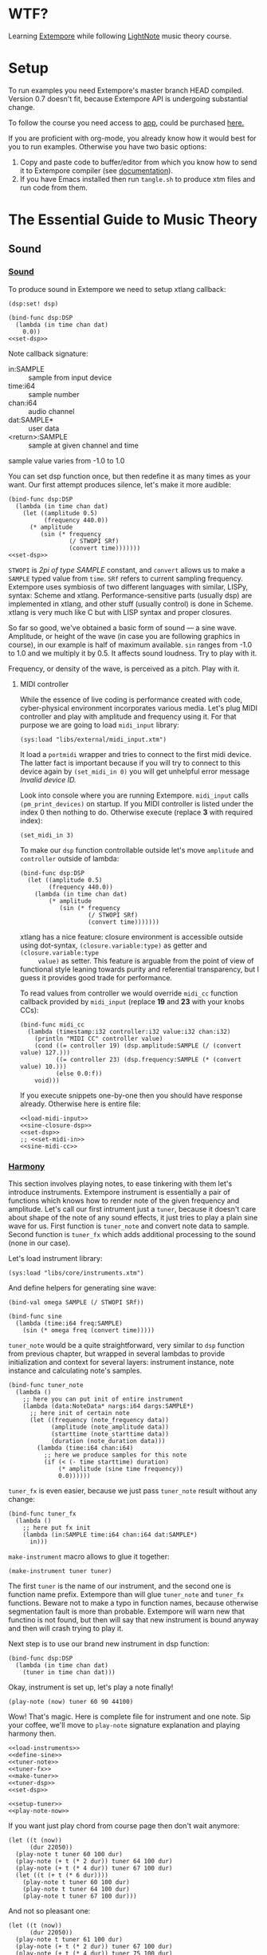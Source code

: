 * WTF?

Learning [[https://github.com/digego/extempore][Extempore]] while following [[https://www.lightnote.co/course/][LightNote]] music theory course.

* Setup

  To run examples you need Extempore's master branch HEAD compiled. Version 0.7
  doesn't fit, because Extempore API is undergoing substantial change.

  To follow the course you need access to [[https://app.lightnote.co/][app,]] could be purchased [[https://www.lightnote.co/course/?ref=sidebarpremium#buy][here.]]

  If you are proficient with org-mode, you already know how it would best for
  you to run examples. Otherwise you have two basic options:

  1. Copy and paste code to buffer/editor from which you know how to send it to
     Extempore compiler (see [[http://digego.github.io/extempore/index.html][documentation]]).
  2. If you have Emacs installed then run =tangle.sh= to produce xtm files
     and run code from them.

* The Essential Guide to Music Theory

** Sound
*** [[https://app.lightnote.co/sound][Sound]]

    To produce sound in Extempore we need to setup xtlang callback:

#+NAME: set-dsp
#+BEGIN_SRC extempore
  (dsp:set! dsp)
#+END_SRC

#+NAME: xtm/00-sound-silence.xtm
#+BEGIN_SRC extempore :tangle xtm/00-sound-silence.xtm :noweb yes :mkdirp yes :padline no
  (bind-func dsp:DSP
    (lambda (in time chan dat)
      0.0))
  <<set-dsp>>
#+END_SRC

    Note callback signature:

    - in:SAMPLE :: sample from input device
    - time:i64 :: sample number
    - chan:i64 :: audio channel
    - dat:SAMPLE* :: user data
    - <return>:SAMPLE :: sample at given channel and time

    sample value varies from -1.0 to 1.0

    You can set dsp function once, but then redefine it as many times as your
    want. Our first attempt produces silence, let's make it more audible:

#+NAME: xtm/01-sound-sine.xtm
#+BEGIN_SRC extempore :tangle xtm/01-sound-sine.xtm :noweb yes :mkdirp yes :padline no
  (bind-func dsp:DSP
    (lambda (in time chan dat)
      (let ((amplitude 0.5)
            (frequency 440.0))
        (* amplitude
           (sin (* frequency
                   (/ STWOPI SRf)
                   (convert time)))))))
  <<set-dsp>>
#+END_SRC

    =STWOPI= is /2pi of type SAMPLE/ constant, and =convert= allows us to make a
    =SAMPLE= typed value from =time=. =SRf= refers to current sampling frequency.
    Extempore uses symbiosis of two different languages with similar, LISPy,
    syntax: Scheme and xtlang. Performance-sensitive parts (usually dsp) are
    implemented in xtlang, and other stuff (usually control) is done in Scheme.
    xtlang is very much like C but with LISP syntax and proper closures.

    So far so good, we've obtained a basic form of sound — a sine wave.
    Amplitude, or height of the wave (in case you are following graphics in
    course), in our example is half of maximum available. =sin= ranges from -1.0
    to 1.0 and we multiply it by 0.5. It affects sound loudness. Try to play with
    it.

    Frequency, or density of the wave, is perceived as a pitch. Play with it.

**** MIDI controller

     While the essence of live coding is performance created with code,
     cyber-physical environment incorporates various media. Let's plug MIDI
     controller and play with amplitude and frequency using it. For that purpose
     we are going to load =midi_input= library:

#+NAME: load-midi-input
#+BEGIN_SRC extempore
  (sys:load "libs/external/midi_input.xtm")
#+END_SRC

     It load a =portmidi= wrapper and tries to connect to the first midi device.
     The latter fact is important because if you will try to connect to this
     device again by =(set_midi_in 0)= you will get unhelpful error message
     /Invalid device ID./

     Look into console where you are running Extempore. =midi_input= calls
     =(pm_print_devices)= on startup. If you MIDI controller is listed under the
     index 0 then nothing to do. Otherwise execute (replace *3* with required index):

#+NAME: set-midi-in
#+BEGIN_SRC extempore
  (set_midi_in 3)
#+END_SRC

     To make our =dsp= function controllable outside let's move =amplitude= and
     =controller= outside of lambda:

#+NAME: sine-closure-dsp
#+BEGIN_SRC extempore
  (bind-func dsp:DSP
    (let ((amplitude 0.5)
          (frequency 440.0))
      (lambda (in time chan dat)
          (* amplitude
             (sin (* frequency
                     (/ STWOPI SRf)
                     (convert time)))))))
#+END_SRC

     xtlang has a nice feature: closure environment is accessible outside using
     dot-syntax, =(closure.variable:type)= as getter and =(closure.variable:type
     value)= as setter. This feature is arguable from the point of view of
     functional style leaning towards purity and referential transparency, but I
     guess it provides good trade for performance.

     To read values from controller we would override =midi_cc= function callback
     provided by =midi_input= (replace *19* and *23* with your knobs CCs):

#+NAME: sine-midi-cc
#+BEGIN_SRC extempore
  (bind-func midi_cc
    (lambda (timestamp:i32 controller:i32 value:i32 chan:i32)
      (println "MIDI CC" controller value)
      (cond ((= controller 19) (dsp.amplitude:SAMPLE (/ (convert value) 127.)))
            ((= controller 23) (dsp.frequency:SAMPLE (* (convert value) 10.)))
            (else 0.0:f))
      void)))
#+END_SRC

     If you execute snippets one-by-one then you should have response already.
     Otherwise here is entire file:

#+NAME: xtm/02-sound-sine-midi.xtm
#+BEGIN_SRC extempore :tangle xtm/02-sound-sine-midi.xtm :noweb yes :mkdirp yes :padline no
  <<load-midi-input>>
  <<sine-closure-dsp>>
  <<set-dsp>>
  ;; <<set-midi-in>>
  <<sine-midi-cc>>
#+END_SRC

*** [[https://app.lightnote.co/harmony][Harmony]]

    This section involves playing notes, to ease tinkering with them let's
    introduce instruments. Extempore instrument is essentially a pair of
    functions which knows how to render note of the given frequency and
    amplitude. Let's call our first intrument just a =tuner=, because it doesn't
    care about shape of the note of any sound effects, it just tries to play a
    plain sine wave for us. First function is =tuner_note= and
    convert note data to sample. Second function is =tuner_fx= which adds
    additional processing to the sound (none in our case).

    Let's load instrument library:

#+NAME: load-instruments
#+BEGIN_SRC extempore
  (sys:load "libs/core/instruments.xtm")
#+END_SRC

    And define helpers for generating sine wave:

#+NAME: define-sine
#+BEGIN_SRC extempore
  (bind-val omega SAMPLE (/ STWOPI SRf))

  (bind-func sine
    (lambda (time:i64 freq:SAMPLE)
      (sin (* omega freq (convert time)))))
#+END_SRC

    =tuner_note= would be a quite straightforward, very similar to =dsp=
    function from previous chapter, but wrapped in several lambdas to provide
    initialization and context for several layers: instrument instance, note
    instance and calculating note's samples.

#+NAME: tuner-note
#+BEGIN_SRC extempore
  (bind-func tuner_note
    (lambda ()
      ;; here you can put init of entire instrument
      (lambda (data:NoteData* nargs:i64 dargs:SAMPLE*)
        ;; here init of certain note
        (let ((frequency (note_frequency data))
              (amplitude (note_amplitude data))
              (starttime (note_starttime data))
              (duration (note_duration data)))
          (lambda (time:i64 chan:i64)
            ;; here we produce samples for this note
            (if (< (- time starttime) duration)
                (* amplitude (sine time frequency))
                0.0))))))
#+END_SRC

    =tuner_fx= is even easier, because we just pass =tuner_note= result without
    any change:

#+NAME: tuner-fx
#+BEGIN_SRC extempore
  (bind-func tuner_fx
    (lambda ()
      ;; here put fx init
      (lambda (in:SAMPLE time:i64 chan:i64 dat:SAMPLE*)
        in)))
#+END_SRC

    =make-instrument= macro allows to glue it together:

#+NAME: make-tuner
#+BEGIN_SRC extempore
  (make-instrument tuner tuner)
#+END_SRC

    The first =tuner= is the name of our instrument, and the second one is
    function name prefix. Extempore than will glue =tuner_note= and =tuner_fx=
    functions. Beware not to make a typo in function names, because otherwise
    segmentation fault is more than probable. Extempore will warn new that
    functino is not found, but then will say that new instrument is bound anyway
    and then will crash trying to play it.

    Next step is to use our brand new instrument in dsp function:

#+NAME: tuner-dsp
#+BEGIN_SRC extempore
  (bind-func dsp:DSP
    (lambda (in time chan dat)
      (tuner in time chan dat)))
#+END_SRC

    Okay, instrument is set up, let's play a note finally!

#+NAME: play-note-now
#+BEGIN_SRC extempore
  (play-note (now) tuner 60 90 44100)
#+END_SRC

    Wow! That's magic. Here is complete file for instrument and one note. Sip
    your coffee, we'll move to =play-note= signature explanation and playing harmony then.

#+NAME: setup-tuner
#+BEGIN_SRC extempore :noweb yes
  <<load-instruments>>
  <<define-sine>>
  <<tuner-note>>
  <<tuner-fx>>
  <<make-tuner>>
  <<tuner-dsp>>
  <<set-dsp>>
#+END_SRC

#+NAME: xtm/03-harmony-tuner.xtm
#+BEGIN_SRC extempore :tangle xtm/03-harmony-tuner.xtm :noweb yes :mkdirp yes :padline no
  <<setup-tuner>>
  <<play-note-now>>
#+END_SRC

    If you want just play chord from course page then don't wait anymore:

#+NAME: pleasant-chord
#+BEGIN_SRC extempore
  (let ((t (now))
        (dur 22050))
    (play-note t tuner 60 100 dur)
    (play-note (+ t (* 2 dur)) tuner 64 100 dur)
    (play-note (+ t (* 4 dur)) tuner 67 100 dur)
    (let ((t (+ t (* 6 dur))))
      (play-note t tuner 60 100 dur)
      (play-note t tuner 64 100 dur)
      (play-note t tuner 67 100 dur)))
#+END_SRC

    And not so pleasant one:

#+NAME: unpleasant-chord
#+BEGIN_SRC extempore
  (let ((t (now))
        (dur 22050))
    (play-note t tuner 61 100 dur)
    (play-note (+ t (* 2 dur)) tuner 67 100 dur)
    (play-note (+ t (* 4 dur)) tuner 75 100 dur)
    (let ((t (+ t (* 6 dur))))
      (play-note t tuner 61 100 dur)
      (play-note t tuner 67 100 dur)
      (play-note t tuner 75 100 dur)))
#+END_SRC

    Leveraging basic abstractions:

#+NAME: play-chord
#+BEGIN_SRC extempore
  (define play-chord
    (lambda (t inst pitches dur)
      (let ((n (length pitches))
            (together-time (+ t (* 2 (length pitches) dur))))
        (for-each
         (lambda (i pitch)
           (play-note (+ t (* 2 i dur)) inst pitch 100 dur)
           (play-note together-time inst pitch 100 dur))
         (range n)
         pitches))))
  (play-chord (now) tuner '(60 64 67) 22050)
  ;; (play-chord (now) tuner '(61 67 75) 22050)
#+END_SRC

    And the source file:

#+NAME: xtm/04-harmony-chord.xtm
#+BEGIN_SRC extempore :tangle xtm/04-harmony-chord.xtm :noweb yes :mkdirp yes :padline no
  <<setup-tuner>>
  <<play-chord>>
#+END_SRC

    Now let's go into details what's happening in code above.
